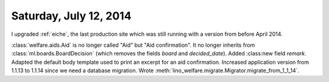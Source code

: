 =======================
Saturday, July 12, 2014
=======================

I upgraded :ref:`eiche`, the last production site which was still
running with a version from before April 2014.


:class:`welfare.aids.Aid` is no longer called "Aid" but "Aid
confirmation".  It no longer inherits from
:class:`ml.boards.BoardDecision` (which removes the fields `board` and
`decided_date`).  Added :class:new field `remark`. Adapted the default
body template used to print an excerpt for an aid confirmation.
Increased application version from 1.1.13 to 1.1.14 since we need a
database migration. Wrote
:meth:`lino_welfare.migrate.Migrator.migrate_from_1_1_14`.
